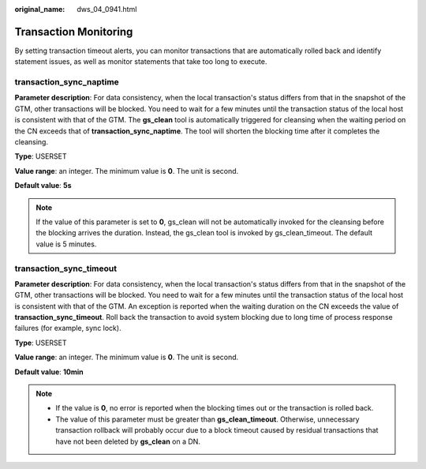 :original_name: dws_04_0941.html

.. _dws_04_0941:

Transaction Monitoring
======================

By setting transaction timeout alerts, you can monitor transactions that are automatically rolled back and identify statement issues, as well as monitor statements that take too long to execute.

transaction_sync_naptime
------------------------

**Parameter description**: For data consistency, when the local transaction's status differs from that in the snapshot of the GTM, other transactions will be blocked. You need to wait for a few minutes until the transaction status of the local host is consistent with that of the GTM. The **gs_clean** tool is automatically triggered for cleansing when the waiting period on the CN exceeds that of **transaction_sync_naptime**. The tool will shorten the blocking time after it completes the cleansing.

**Type**: USERSET

**Value range**: an integer. The minimum value is **0**. The unit is second.

**Default value**: **5s**

.. note::

   If the value of this parameter is set to **0**, gs_clean will not be automatically invoked for the cleansing before the blocking arrives the duration. Instead, the gs_clean tool is invoked by gs_clean_timeout. The default value is 5 minutes.

transaction_sync_timeout
------------------------

**Parameter description**: For data consistency, when the local transaction's status differs from that in the snapshot of the GTM, other transactions will be blocked. You need to wait for a few minutes until the transaction status of the local host is consistent with that of the GTM. An exception is reported when the waiting duration on the CN exceeds the value of **transaction_sync_timeout**. Roll back the transaction to avoid system blocking due to long time of process response failures (for example, sync lock).

**Type**: USERSET

**Value range**: an integer. The minimum value is **0**. The unit is second.

**Default value**: **10min**

.. note::

   -  If the value is **0**, no error is reported when the blocking times out or the transaction is rolled back.
   -  The value of this parameter must be greater than **gs_clean_timeout**. Otherwise, unnecessary transaction rollback will probably occur due to a block timeout caused by residual transactions that have not been deleted by **gs_clean** on a DN.
